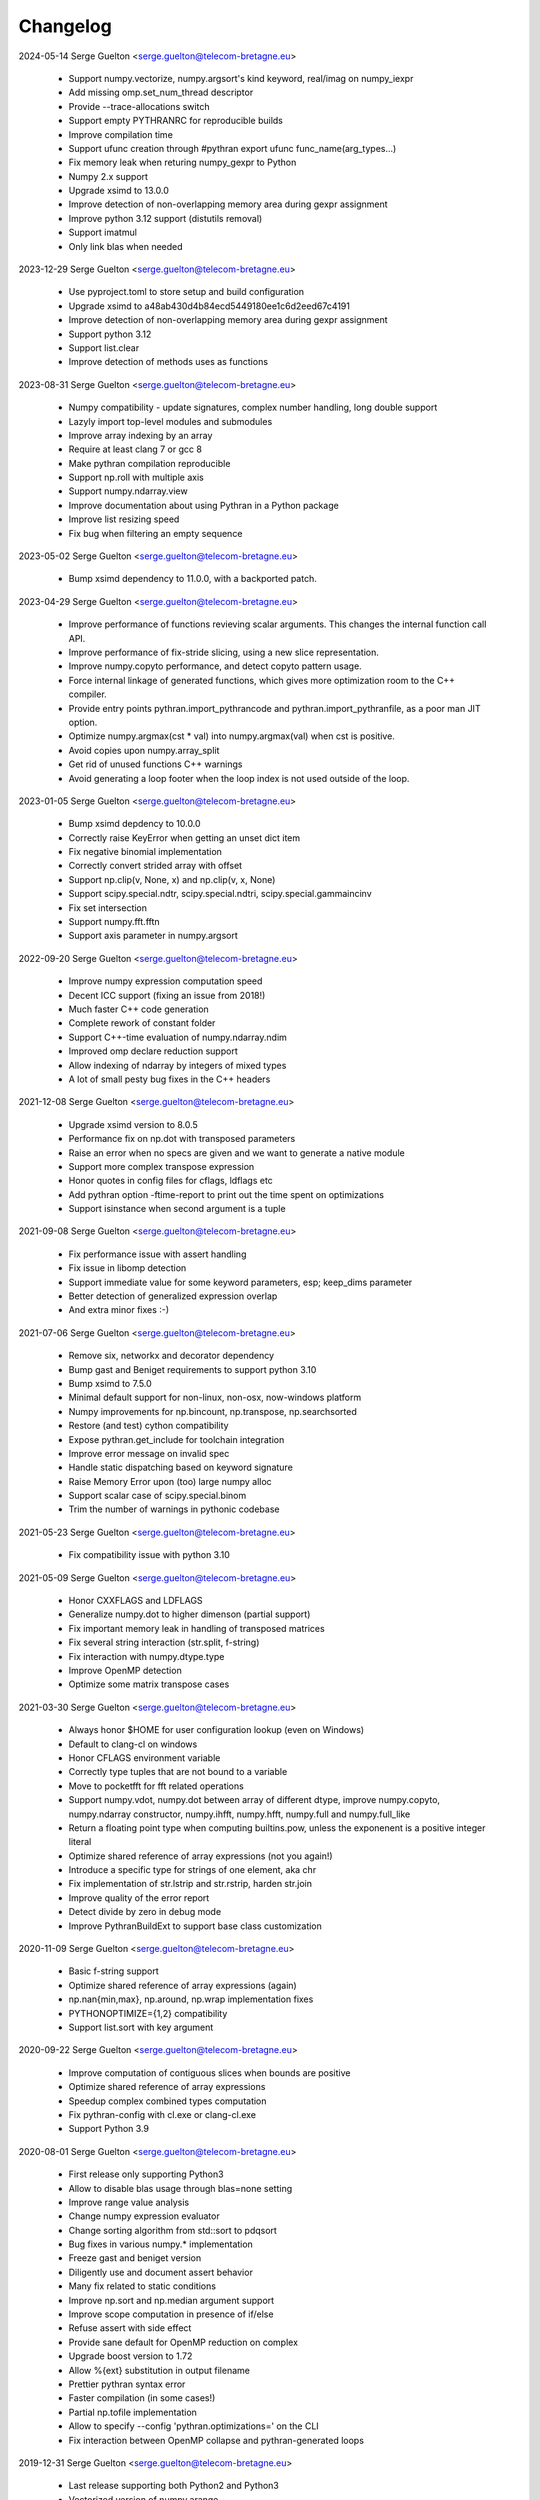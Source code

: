 =========
Changelog
=========

2024-05-14 Serge Guelton <serge.guelton@telecom-bretagne.eu>

	* Support numpy.vectorize, numpy.argsort's kind keyword, real/imag on
	  numpy_iexpr

	* Add missing omp.set_num_thread descriptor

	* Provide --trace-allocations switch

	* Support empty PYTHRANRC for reproducible builds

	* Improve compilation time

	* Support ufunc creation through #pythran export ufunc func_name(arg_types...)

	* Fix memory leak when returing numpy_gexpr to Python

	* Numpy 2.x support

	* Upgrade xsimd to 13.0.0

	* Improve detection of non-overlapping memory area during gexpr assignment

	* Improve python 3.12 support (distutils removal)

	* Support imatmul

	* Only link blas when needed

2023-12-29 Serge Guelton <serge.guelton@telecom-bretagne.eu>

	* Use pyproject.toml to store setup and build configuration

	* Upgrade xsimd to a48ab430d4b84ecd5449180ee1c6d2eed67c4191

	* Improve detection of non-overlapping memory area during gexpr assignment

	* Support python 3.12

	* Support list.clear

	* Improve detection of methods uses as functions

2023-08-31 Serge Guelton <serge.guelton@telecom-bretagne.eu>

	* Numpy compatibility - update signatures, complex number handling, long
	  double support

	* Lazyly import top-level modules and submodules

	* Improve array indexing by an array

	* Require at least clang 7 or gcc 8

	* Make pythran compilation reproducible

	* Support np.roll with multiple axis

	* Support numpy.ndarray.view

	* Improve documentation about using Pythran in a Python package

	* Improve list resizing speed

	* Fix bug when filtering an empty sequence

2023-05-02 Serge Guelton <serge.guelton@telecom-bretagne.eu>

	* Bump xsimd dependency to 11.0.0, with a backported patch.

2023-04-29 Serge Guelton <serge.guelton@telecom-bretagne.eu>

	* Improve performance of functions revieving scalar arguments. This changes
	  the internal function call API.

	* Improve performance of fix-stride slicing, using a new slice
	  representation.

	* Improve numpy.copyto performance, and detect copyto pattern usage.

	* Force internal linkage of generated functions, which gives more
	  optimization room to the C++ compiler.

	* Provide entry points pythran.import_pythrancode and
	  pythran.import_pythranfile, as a poor man JIT option.

	* Optimize numpy.argmax(cst * val) into numpy.argmax(val) when cst is
	  positive.

	* Avoid copies upon numpy.array_split

	* Get rid of unused functions C++ warnings

	* Avoid generating a loop footer when the loop index is not used outside of
	  the loop.

2023-01-05 Serge Guelton <serge.guelton@telecom-bretagne.eu>

	* Bump xsimd depdency to 10.0.0

	* Correctly raise KeyError when getting an unset dict item

	* Fix negative binomial implementation

	* Correctly convert strided array with offset

	* Support np.clip(v, None, x) and np.clip(v, x, None)

	* Support scipy.special.ndtr, scipy.special.ndtri, scipy.special.gammaincinv

	* Fix set intersection

	* Support numpy.fft.fftn

	* Support axis parameter in numpy.argsort

2022-09-20 Serge Guelton <serge.guelton@telecom-bretagne.eu>

	* Improve numpy expression computation speed

	* Decent ICC support (fixing an issue from 2018!)

	* Much faster C++ code generation

	* Complete rework of constant folder

	* Support C++-time evaluation of numpy.ndarray.ndim

	* Improved omp declare reduction support

	* Allow indexing of ndarray by integers of mixed types

	* A lot of small pesty bug fixes in the C++ headers

2021-12-08 Serge Guelton <serge.guelton@telecom-bretagne.eu>

	* Upgrade xsimd version to 8.0.5

	* Performance fix on np.dot with transposed parameters

	* Raise an error when no specs are given and we want to generate a native module

	* Support more complex transpose expression

	* Honor quotes in config files for cflags, ldflags etc

	* Add pythran option -ftime-report to print out the time spent on optimizations
	* Support isinstance when second argument is a tuple

2021-09-08 Serge Guelton <serge.guelton@telecom-bretagne.eu>

	* Fix performance issue with assert handling

	* Fix issue in libomp detection

	* Support immediate value for some keyword parameters, esp; keep_dims
	  parameter

	* Better detection of generalized expression overlap

	* And extra minor fixes :-)

2021-07-06 Serge Guelton <serge.guelton@telecom-bretagne.eu>

	* Remove six, networkx and decorator dependency

	* Bump gast and Beniget requirements to support python 3.10

	* Bump xsimd to 7.5.0

	* Minimal default support for non-linux, non-osx, now-windows platform

	* Numpy improvements for np.bincount, np.transpose, np.searchsorted

	* Restore (and test) cython compatibility

	* Expose pythran.get_include for toolchain integration

	* Improve error message on invalid spec

	* Handle static dispatching based on keyword signature

	* Raise Memory Error upon (too) large numpy alloc

	* Support scalar case of scipy.special.binom

	* Trim the number of warnings in pythonic codebase

2021-05-23 Serge Guelton <serge.guelton@telecom-bretagne.eu>

	* Fix compatibility issue with python 3.10

2021-05-09 Serge Guelton <serge.guelton@telecom-bretagne.eu>

	* Honor CXXFLAGS and LDFLAGS

	* Generalize numpy.dot to higher dimenson (partial support)

	* Fix important memory leak in handling of transposed matrices

	* Fix several string interaction (str.split, f-string)

	* Fix interaction with numpy.dtype.type

	* Improve OpenMP detection

	* Optimize some matrix transpose cases

2021-03-30 Serge Guelton <serge.guelton@telecom-bretagne.eu>

	* Always honor $HOME for user configuration lookup (even on Windows)

	* Default to clang-cl on windows 

	* Honor CFLAGS environment variable

	* Correctly type tuples that are not bound to a variable

	* Move to pocketfft for fft related operations

	* Support numpy.vdot, numpy.dot between array of different dtype, improve
	  numpy.copyto, numpy.ndarray constructor, numpy.ihfft, numpy.hfft,
	  numpy.full and numpy.full_like

	* Return a floating point type when computing builtins.pow, unless the
	  exponenent is a positive integer literal

	* Optimize shared reference of array expressions (not you again!)

	* Introduce a specific type for strings of one element, aka chr

	* Fix implementation of str.lstrip and str.rstrip, harden str.join

	* Improve quality of the error report

	* Detect divide by zero in debug mode

	* Improve PythranBuildExt to support base class customization


2020-11-09 Serge Guelton <serge.guelton@telecom-bretagne.eu>

	* Basic f-string support

	* Optimize shared reference of array expressions (again)

	* np.nan{min,max}, np.around, np.wrap implementation fixes

	* PYTHONOPTIMIZE={1,2} compatibility

	* Support list.sort with key argument

2020-09-22 Serge Guelton <serge.guelton@telecom-bretagne.eu>

	* Improve computation of contiguous slices when bounds are positive

	* Optimize shared reference of array expressions

	* Speedup complex combined types computation

	* Fix pythran-config with cl.exe or clang-cl.exe

	* Support Python 3.9

2020-08-01 Serge Guelton <serge.guelton@telecom-bretagne.eu>

	* First release only supporting Python3

	* Allow to disable blas usage through blas=none setting

	* Improve range value analysis

	* Change numpy expression evaluator

	* Change sorting algorithm from std::sort to pdqsort

	* Bug fixes in various numpy.* implementation

	* Freeze gast and beniget version

	* Diligently use and document assert behavior

	* Many fix related to static conditions

	* Improve np.sort and np.median argument support

	* Improve scope computation in presence of if/else

	* Refuse assert with side effect

	* Provide sane default for OpenMP reduction on complex

	* Upgrade boost version to 1.72

	* Allow %{ext} substitution in output filename

	* Prettier pythran syntax error

	* Faster compilation (in some cases!)

	* Partial np.tofile implementation

	* Allow to specify --config 'pythran.optimizations=' on the CLI

	* Fix interaction between OpenMP collapse and pythran-generated loops

2019-12-31 Serge Guelton <serge.guelton@telecom-bretagne.eu>

	* Last release supporting both Python2 and Python3

	* Vectorized version of numpy.arange

	* Support more numpy type conversion operators

	* Improve translation time

	* Version bump for xsimd dependency

	* Fix compile without ENABLE_PYTHON_MODULE

	* Various fixes for bug introduced in previous revision ^^!

2019-10-30 Serge Guelton <serge.guelton@telecom-bretagne.eu>

	* Support Python up to 3.8 (included)

	* clang-cl on Windows support

	* PyPy3.6 support

	* Fix bug involving is None and loops

	* Support numpy.heaviside, numpy.cross	

	* Significant improvement of numpy.random.* support

	* Fix memory leak when converting a dict to python

	* New optimization: dead function elimination

	* Support for kwonly arguments

	* More pattern transformations: numpy.cbrt, numpy.sqrt and variant of abssqr

	* Support dtype argument for numpy.linspace

	* Improve constant folding & forward substitution

	* Extend range analysis to tuples

	* Basic support for scipy.special.spherical_jn and scipy.special.spherical_yn

	* Support isinstance builtin

	* Support the type() builtin

	* New command line parameter: --config= as an alternative to .pythranrc

	* Various fixes and doc upgrade I'm too lazy to list here ;-)


2019-08-19 Serge Guelton <serge.guelton@telecom-bretagne.eu>

	* Warn users about deprecation of python2

	* Fix incompatibility with numpy 1.17.0

	* Allow pythran-openblas as a fallback dependency for openblas

	* Better 32bit arch support

	* Better support of OpenMP collapse clause

	* Upgrade boost dep to 1.68 and xsimd dep to 7.2.2

	* Use static shape information for more efficient broadcasting

	* Allow / options on Windows platform in addition to Unix-style options

	* Fix typing issue for r-value dict/set/list

	* Allow to pass slice to pythran-exported functions

	* Fix np.arange for integral numbers

	* Fix static if support

	* Support tuple arguments for np.concatenate

	* Support default arguments for np.randint

	* Support kind argument for np.sort

2019-05-05 Serge Guelton <serge.guelton@telecom-bretagne.eu>

	* Better support for `is None` pattern

	* Support numpy.byte in code and annotation

	* Fix string slice assignment

	* Support numpy.interp

	* Improved Windows support

	* Fix numpy.fft in presence of threading

	* Better error message upon type mismatch

	* Extended support for numpy.append

	* Fix ndarray printing

	* Property report error on Elippsis

	* Optimize away some uses of np.array

	* Properly support keyword-only arguments from Python3

	* Improved fixed-size array broadcasting

	* New annotation syntax for default argument through the '?' qualifier

	* Stricter type checking between Python and Pythran result type

	* Rely on beniget <https://github.com/serge-sans-paille/beniget> for some
	  analyses

	* Fix dtype inference for OSX and Windows, wrt 32/64 bits

	* Generate code compatible with OpenMP collapse clause

	* Fix np.bincount, np.angle, np.fromiter  implementation

	* Improved (but still incomplete) support of slicing of an array through
	  an array

	* Allow specification of memory layout for 2D array parameters in
	  annotations

	* Avoid useless copies for some dict operations

	* Support np.expand_dims, np.correlate, np.convolve, np.setdiff1d

	* Detect and specialize code for fixed-size list

	* Support more dot-idiom-to-blas forwarding

	* Fix important memory leak in numpy_gexpr to_python

2019-01-29 Serge Guelton <serge.guelton@telecom-bretagne.eu>

	* Fix np.transpose regression

	* Upgrade xsimd to 7.1.2

	* Fix setup.py test target

2019-01-18 Serge Guelton <serge.guelton@telecom-bretagne.eu>

	* Honor PYTHRANRC environment variable for config file lookup

	* Stricter type checking for export parameters

	* Allow some kind of list to tuple conversion

	* Lazy slicing of broadcasted expression and transposed expression

	* Support numpy.stack, numpy.rollaxis, numpy.broadcast_to,
	  numpy.ndarray.dtype.type

	* Better support of array of complex numbers

	* Verbose mode in pythran-config to debug compiler backend issues

	* Config file linting

	* Evaluate numpy.arange lazily when valid

	* Faster PRNG, namely pcg

	* Favor Python3 support in various places

	* Fix Numpy.remainder implementation

	* Better support for importing user modules

	* More vectorized operations support

2018-11-06 Serge Guelton <serge.guelton@telecom-bretagne.eu>

	* Moving to xsimd as vectorization engine, requires -DUSE_XSIMD

	* Better support of view conversion from Python to Pythran

	* Improved Cython integration

	* Improved documentation, add example section

	* Updated ArchLinux Packaging

	* Remove useless warnings during compilation

	* Faster ``abs(x**2)`` for complex numbers

	* IPython magic now accepts most optimization flags

	* Automatic detection of partially (or fully) constant shape for arrays

	* Add ignoreflags settings to .pythranrc to skip some compiler flags

	* Quad number (aka long double) basic support

	* And many minor bugfixes, as usual :-)


2018-09-16 Serge Guelton <serge.guelton@telecom-bretagne.eu>

	* Decent support for ``is None`` pattern

	* Bessel functions, aka scipy.special.stuff

	* ``__builtin__.slice`` support

	* ``np.unravel_index``, ``np.(u)intc`` support

	* Cleanup and fix issues around sdist / build_ext and stuff

	* O(1) View conversion to Python

	* Dropped big int support

	* Speed improvement for ``np.argmin``, ``np.argmax`` and square of complex

	* Allow partially (or fully) constant shape for arrays

	* Deterministic header inclusion (toward reproducible build?)

	* Better error report on argument mismatch

	* Better support for view arguments (but still lotta missing :-/)

	* Better Windows support (fix compiler-specific bugs) including OpenMP


2018-06-06 Serge Guelton <serge.guelton@telecom-bretagne.eu>

	* Much better support of fancy indexing, still not 100% support though

	* Better distutils integration (extra_compile_args)

	* Better support for np.unique, functor, np.Inf, np.arange, it.repeat

	* Better support of user import from pythranized module (still no globals)

	* Better OSX support (fix compiler-specific bugs)

	* Most tests now work on Python 2 and Python 3

	* Many bugfixes triggered by the bug report of Yann Diorcet, Jean Laroche
	  and David Menéndez Hurtado, Fabien Rozar, C. Claus


2018-04-23 Serge Guelton <serge.guelton@telecom-bretagne.eu>

	* numpy.fft support (thanks to Jean Laroche)

	* Faster generalized expression

	* Faster numpy.transpose, numpy.argmax, numpy reduction

	* Sphinx-compatible generated docstring (thanks to Pierre Augier)

	* Python output through ``-P`` (thanks to Pierre Augier)

	* Many bugfixes and numpy improvements (thanks to Yann Diorecet and Jean Laroche)

2018-02-05 Serge Guelton <serge.guelton@telecom-bretagne.eu>

	* Slimmer generated binaries

	* Preliminary native Windows support for Python3

	* Several numpy-related function improvements

	* @ operator support

	* Better negative index support and range detection

	* Glimpses of OpenMP4 support, min/max support in OpenMP reductions

	* Python Capsule support

	* Work around GCC-7 parsing bug

2017-10-14 Serge Guelton <serge.guelton@telecom-bretagne.eu>

	* Moving to networkx 2.0

	* List/Tuple partial constant folding

	* Minor notebook integration fixes

	* Minor cython integration fixes

	* Memory leak removal

	* Support out field in numpy.sum

2017-09-12 Serge Guelton <serge.guelton@telecom-bretagne.eu>

	* Significant compilation time improvements (again)

	* Improved cython cooperation

	* Many OSX and Python3 integration fixes

	* Revive pure C++ mode

	* Exported functions now support keyword passing style

2017-07-04 Serge Guelton <serge.guelton@telecom-bretagne.eu>

	* Significant compilation time improvements

	* Support for separated .pythran files

	* Many bug fixes and perf improvement

2017-01-05 Serge Guelton <serge.guelton@telecom-bretagne.eu>

	* Python 3 support

	* (unsound) Type Checker

	* Various bug fixes and perf improvement, as usual

2016-07-05 Serge Guelton <serge.guelton@telecom-bretagne.eu>

	* Fix install / setup minor issues

	* Restore OpenMP support

	* Fix GMP installation issue

2016-06-13 Serge Guelton <serge.guelton@telecom-bretagne.eu>

	* Better Jupyter Note book integration

	* Numpy Broadcasting support

	* Improved value binding analysis

	* Simple inlining optimization

	* Type engine improvement

	* Less fat in the generated modules

	* More and better support for various Numpy functions

	* Various performance improvement

	* Global variable handling, as constants only though

2016-01-05 Serge Guelton <serge.guelton@telecom-bretagne.eu>

	* IPython's magic for pythran now supports extra compile flags

	* Pythran's C++ output is compatible with Python3 and pythran3 can compile it!

	* More syntax checks (and less template traceback)

	* Improved UI (multiline pythran exports, better setup.py...)

	* Pythonic leaning / bugfixing (this tends to be a permanent item)

	* More generic support for numpy's dtype

	* Simpler install (no more boost.python deps, nor nt2 configuration)

	* Faster compilation (no more boost.python deps, smarter pass manager)

	* Better testing (gcc + clang)

2015-10-13 Serge Guelton <serge.guelton@telecom-bretagne.eu>

	* Significantly decrease compilation time

	* Faster execution of numpy generalized slicing

	* Tentative conda support

	* Tentative Windows support (using Win Python)

	* Preserve original docstrings

	* Add __pythran__ global variable to pythran generated modules

	* Faster implementation of various itertools functions

	* Rely on distutils for module code compilation

	* Support most of numpy.random

	* Remove git and make dependency to install nt2

	* Proper pip support instead of distuils

	* Remove dependency to boost.python

	* Remove dependency to tcmalloc

	* Pythonic library cleaning (less dependencies / header / splitting / mrpropering)

	* More lazy computations

	* More numpy function support (including dot on matrices, linalg.norm, mean)

	* Lot of code cleaning / refactoring (both in Python and C++)

	* Many bugfixes, thanks to all the bug reporters!

2015-04-06 Serge Guelton <serge.guelton@telecom-bretagne.eu>

	* Various numpy.* function implementation improvement (incl. concatenate,
	  str.join, itertools.combinations)

	* Better error detection during install step

	* 32 bit compatibility

	* Complete rewrite of the expression engine

	* Improved support of numpy extended expression

	* Better user feedback on invalid pythran spec

	* More efficient support of string literals

	* Faster exponentiation when index is an integer

	* NT2 revision bump

	* No-copy list as numpy expression parameters

	* Accept C and fortran layout for input arrays

	* Range value analysis and boundcheck removal

	* Newaxis style indexing

	* Better array-of-complex support

	* Glimpses of python3 support

	* Support for importing user defined modules

	* Archlinux support

	* Accept strided array as exported function input

2014-10-22 Serge Guelton <serge.guelton@telecom-bretagne.eu>

	* Full SIMD support! Almost all numpy expressions are vectorized

	* Better memory management at the Python/C++ layer, esp. when sharing

	* Support named parameters

	* Better complex numbers support

	* A lot of internal code cleaning

	* Better code generation for regular loops

	* MacOS install guide & ArchLinux packages

	* Travis run the test suite, w and w/ SIMD, w and w/ OpenMP

	* Many performance improvements at the numpy expression level

	* Faster array copies, including slices

	* Much better constant folding

	* Distutils support through a PythranExtension

	* Improve implementation of many numpy functions

	* Improve forward substitution

	* Use most recent nt2 version

	* Make dependency on libgomp optional

2014-05-17 Serge Guelton <serge.guelton@telecom-bretagne.eu>

	* Improved C++ compilation time (twice as fast)

	* Efficient extended slicing

	* Support most numpy dtype ([u]int8,..., [u]int64, float32, float64)

	* Support indexing array through boolean array

	* Add a nice Pythran logo :-)

	* Improve validation *a lot*

	* Reduce native module loading overhead

	* Forward substitution implementation

	* More numpy support and *many* bug fixes!

	* Remove array auto vectorization/parallelization
